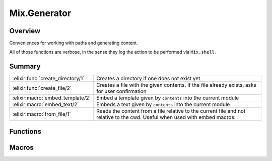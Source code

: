 Mix.Generator
==============================================================

.. elixir:module:: Mix.Generator

   :mtype: 

Overview
--------

Conveniences for working with paths and generating content.

All of those functions are verbose, in the sense they log the action to
be performed via ``Mix.shell``.





Summary
-------

================================= =
:elixir:func:`create_directory/1` Creates a directory if one does not exist yet 

:elixir:func:`create_file/2`      Creates a file with the given contents. If the file already exists, asks for user confirmation 

:elixir:macro:`embed_template/2`  Embed a template given by ``contents`` into the current module 

:elixir:macro:`embed_text/2`      Embeds a text given by ``contents`` into the current module 

:elixir:macro:`from_file/1`       Reads the content from a file relative to the current file and not relative to the cwd. Useful when used with embed macros: 
================================= =





Functions
---------

.. elixir:function:: Mix.Generator.create_directory/1
   :sig: create_directory(path)


   
   Creates a directory if one does not exist yet.
   
   

.. elixir:function:: Mix.Generator.create_file/2
   :sig: create_file(path, contents)


   
   Creates a file with the given contents. If the file already exists, asks
   for user confirmation.
   
   





Macros
------

.. elixir:macro:: Mix.Generator.embed_template/2
   :sig: embed_template(name, contents)


   
   Embed a template given by ``contents`` into the current module.
   
   It will define a private function with the ``name`` followed by
   ``_template`` that expects assigns as arguments.
   
   This function must be invoked passing a keyword list. Each key in the
   keyword list can be accessed in the template using the ``@`` macro.
   
   For more information, check ``EEx.SmartEngine``.
   
   

.. elixir:macro:: Mix.Generator.embed_text/2
   :sig: embed_text(name, contents)


   
   Embeds a text given by ``contents`` into the current module.
   
   It will define a private function with the ``name`` followed by
   ``_text`` that expects no argument.
   
   

.. elixir:macro:: Mix.Generator.from_file/1
   :sig: from_file(path)


   
   Reads the content from a file relative to the current file and not
   relative to the cwd. Useful when used with embed macros:
   
   ::
   
       embed_template :lib, from_file("../templates/lib.eex")
   
   
   





